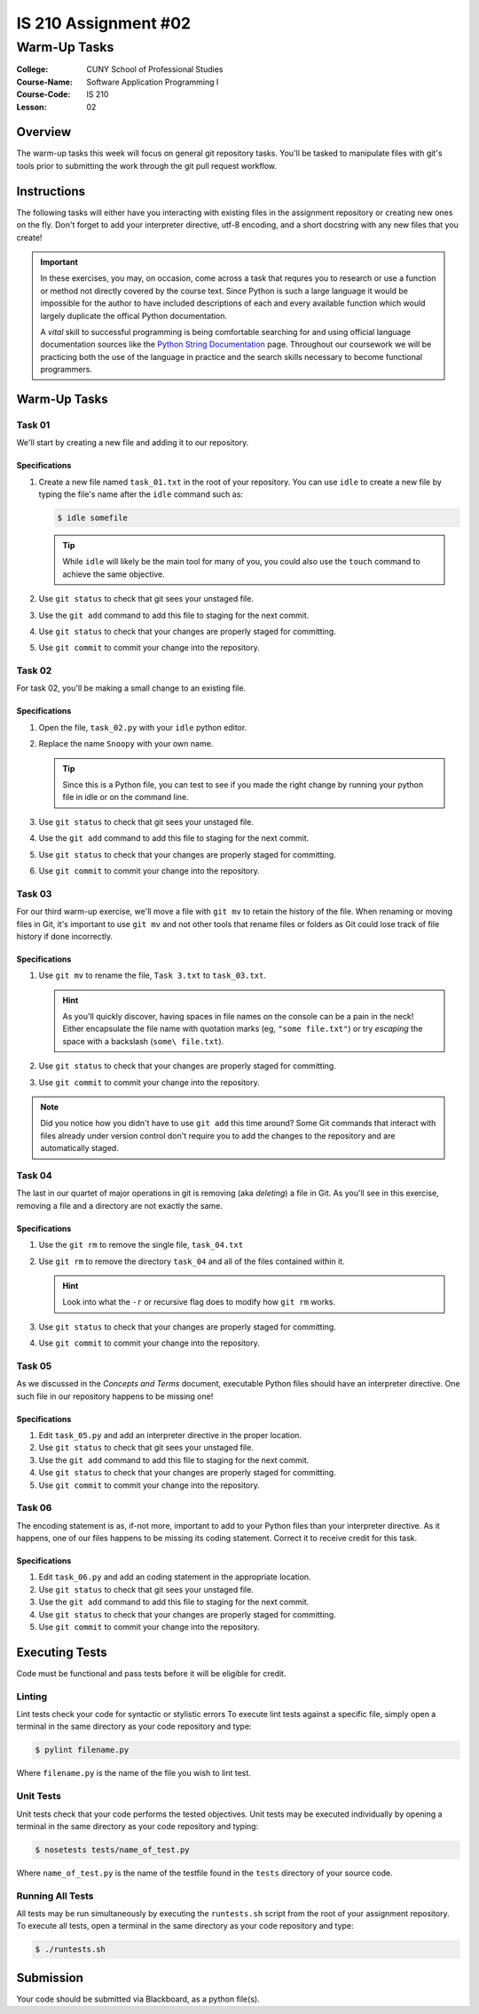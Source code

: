 #####################
IS 210 Assignment #02
#####################
*************
Warm-Up Tasks
*************

:College: CUNY School of Professional Studies
:Course-Name: Software Application Programming I
:Course-Code: IS 210
:Lesson: 02

Overview
========

The warm-up tasks this week will focus on general git repository tasks. You'll
be tasked to manipulate files with git's tools prior to submitting the work
through the git pull request workflow.

Instructions
============

The following tasks will either have you interacting with existing files in
the assignment repository or creating new ones on the fly. Don't forget to add
your interpreter directive, utf-8 encoding, and a short docstring with any new
files that you create!

.. important::

    In these exercises, you may, on occasion, come across a task that requres
    you to research or use a function or method not directly covered by the
    course text. Since Python is such a large language it would be impossible
    for the author to have included descriptions of each and every available
    function which would largely duplicate the offical Python documentation.

    A *vital* skill to successful programming is being comfortable searching
    for and using official language documentation sources like the
    `Python String Documentation`_ page. Throughout our coursework we will be
    practicing both the use of the language in practice and the search skills
    necessary to become functional programmers.

Warm-Up Tasks
=============

Task 01
-------

We'll start by creating a new file and adding it to our repository.

Specifications
^^^^^^^^^^^^^^

1.  Create a new file named ``task_01.txt`` in the root of your repository. You
    can use ``idle`` to create a new file by typing the file's name after the
    ``idle`` command such as:

    .. code:: console

        $ idle somefile

    .. tip::

        While ``idle`` will likely be the main tool for many of you, you
        could also use the ``touch`` command to achieve the same objective.

2.  Use ``git status`` to check that git sees your unstaged file.

3.  Use the ``git add`` command to add this file to staging for the next
    commit.

4.  Use ``git status`` to check that your changes are properly staged for
    committing.

5.  Use ``git commit`` to commit your change into the repository.

Task 02
-------

For task 02, you'll be making a small change to an existing file.

Specifications
^^^^^^^^^^^^^^

1.  Open the file, ``task_02.py`` with your ``idle`` python editor.

2.  Replace the name ``Snoopy`` with your own name.

    .. tip::

        Since this is a Python file, you can test to see if you made the
        right change by running your python file in idle or on the command
        line.

3.  Use ``git status`` to check that git sees your unstaged file.

4.  Use the ``git add`` command to add this file to staging for the next
    commit.

5.  Use ``git status`` to check that your changes are properly staged for
    committing.

6.  Use ``git commit`` to commit your change into the repository.

Task 03
-------

For our third warm-up exercise, we'll move a file with ``git mv`` to retain
the history of the file. When renaming or moving files in Git, it's important
to use ``git mv`` and not other tools that rename files or folders as Git
could lose track of file history if done incorrectly.

Specifications
^^^^^^^^^^^^^^

1.  Use ``git mv`` to rename the file, ``Task 3.txt`` to ``task_03.txt``.

    .. hint::

        As you'll quickly discover, having spaces in file names on the console
        can be a pain in the neck! Either encapsulate the file name with
        quotation marks (eg, ``"some file.txt"``) or try *escaping* the space
        with a backslash (``some\ file.txt``).

2.  Use ``git status`` to check that your changes are properly staged for
    committing.

3.  Use ``git commit`` to commit your change into the repository.

.. note::

    Did you notice how you didn't have to use ``git add`` this time around?
    Some Git commands that interact with files already under version control
    don't require you to add the changes to the repository and are
    automatically staged.

Task 04
-------

The last in our quartet of major operations in git is removing (aka *deleting*)
a file in Git. As you'll see in this exercise, removing a file and a directory
are not exactly the same.

Specifications
^^^^^^^^^^^^^^

1.  Use the ``git rm`` to remove the single file, ``task_04.txt``

2.  Use ``git rm`` to remove the directory ``task_04`` and all of the files
    contained within it.

    .. hint::

        Look into what the ``-r`` or recursive flag does to modify how
        ``git rm`` works.

3.  Use ``git status`` to check that your changes are properly staged for
    committing.

4.  Use ``git commit`` to commit your change into the repository.

Task 05
-------

As we discussed in the *Concepts and Terms* document, executable Python files
should have an interpreter directive. One such file in our repository happens
to be missing one!

Specifications
^^^^^^^^^^^^^^

1.  Edit ``task_05.py`` and add an interpreter directive in the proper
    location.

2.  Use ``git status`` to check that git sees your unstaged file.

3.  Use the ``git add`` command to add this file to staging for the next
    commit.

4.  Use ``git status`` to check that your changes are properly staged for
    committing.

5.  Use ``git commit`` to commit your change into the repository.

Task 06
-------

The encoding statement is as, if-not more, important to add to your Python
files than your interpreter directive. As it happens, one of our files
happens to be missing its coding statement. Correct it to receive credit
for this task.

Specifications
^^^^^^^^^^^^^^

1.  Edit ``task_06.py`` and add an coding statement in the appropriate
    location.

2.  Use ``git status`` to check that git sees your unstaged file.

3.  Use the ``git add`` command to add this file to staging for the next
    commit.

4.  Use ``git status`` to check that your changes are properly staged for
    committing.

5.  Use ``git commit`` to commit your change into the repository.

Executing Tests
===============

Code must be functional and pass tests before it will be eligible for credit.

Linting
-------

Lint tests check your code for syntactic or stylistic errors To execute lint
tests against a specific file, simply open a terminal in the same directory as
your code repository and type:

.. code:: console

    $ pylint filename.py

Where ``filename.py`` is the name of the file you wish to lint test.

Unit Tests
----------

Unit tests check that your code performs the tested objectives. Unit tests
may be executed individually by opening a terminal in the same directory as
your code repository and typing:

.. code:: console

    $ nosetests tests/name_of_test.py

Where ``name_of_test.py`` is the name of the testfile found in the ``tests``
directory of your source code.

Running All Tests
-----------------

All tests may be run simultaneously by executing the ``runtests.sh`` script
from the root of your assignment repository. To execute all tests, open a
terminal in the same directory as your code repository and type:

.. code:: console

    $ ./runtests.sh

Submission
==========

Your code should be submitted via Blackboard, as a python file(s).


.. _GitHub: https://github.com/
.. _Python String Documentation: https://docs.python.org/2/library/stdtypes.html
